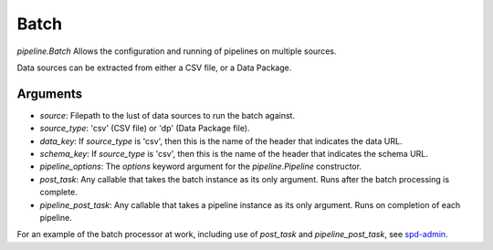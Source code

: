 Batch
=====

`pipeline.Batch` Allows the configuration and running of pipelines on multiple sources.

Data sources can be extracted from either a CSV file, or a Data Package.

Arguments
---------

* `source`: Filepath to the lust of data sources to run the batch against.
* `source_type`: 'csv' (CSV file) or 'dp' (Data Package file).
* `data_key`: If `source_type` is 'csv', then this is the name of the header that indicates the data URL.
* `schema_key`: If `source_type` is 'csv', then this is the name of the header that indicates the schema URL.
* `pipeline_options`: The `options` keyword argument for the `pipeline.Pipeline` constructor.
* `post_task`: Any callable that takes the batch instance as its only argument. Runs after the batch processing is complete.
* `pipeline_post_task`: Any callable that takes a pipeline instance as its only argument. Runs on completion of each pipeline.

For an example of the batch processor at work, including use of `post_task` and `pipeline_post_task`, see `spd-admin`_.


.. _`spd-admin`: https://github.com/okfn/spd-admin
